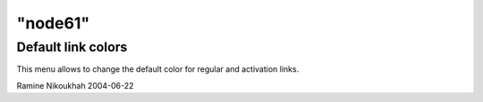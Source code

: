 ====
"node61"
====




Default link colors
-------------------
This menu allows to change the default color for regular and
activation links.


Ramine Nikoukhah 2004-06-22


